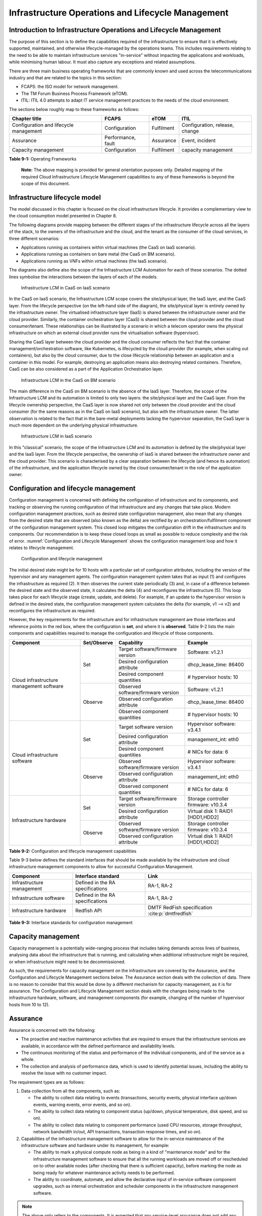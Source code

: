 Infrastructure Operations and Lifecycle Management
==================================================

Introduction to Infrastructure Operations and Lifecycle Management
------------------------------------------------------------------

The purpose of this section is to define the capabilities required of the infrastructure to ensure that it is
effectively supported, maintained, and otherwise lifecycle-managed by the operations teams. This includes
requirements relating to the need to be able to maintain infrastructure services "in-service" without impacting
the applications and workloads, while minimising human labour. It must also capture any exceptions and related
assumptions.

There are three main business operating frameworks that are commonly known and used across the telecommunications
industry and that are related to the topics in this section:

-  FCAPS: the ISO model for network management.
-  The TM Forum Business Process Framework (eTOM).
-  ITIL: ITIL 4.0 attempts to adapt IT service management practices to the needs of the cloud environment.

The sections below roughly map to these frameworks as follows:

====================================== ================== ========== ==============================
Chapter title                           FCAPS              eTOM       ITIL
====================================== ================== ========== ==============================
Configuration and lifecycle management Configuration      Fulfilment Configuration, release, change
Assurance                              Performance, fault Assurance  Event, incident
Capacity management                    Configuration      Fulfilment capacity management
====================================== ================== ========== ==============================

**Table 9-1:** Operating Frameworks

   **Note:** The above mapping is provided for general orientation purposes only. Detailed mapping of the required
   Cloud Infrastructure Lifecycle Management capabilities to any of these frameworks is beyond the scope of this
   document.

Infrastructure lifecycle model
------------------------------

The model discussed in this chapter is focused on the cloud infrastructure lifecycle. It provides a complementary
view to the cloud consumption model presented in Chapter 8.

The following diagrams provide mapping between the different stages of the infrastructure lifecycle across all
the layers of the stack, to the owners of the infrastructure and the cloud, and the tenant as the consumer of the
cloud services, in three different scenarios:

- Applications running as containers within virtual machines (the CaaS on IaaS scenario).
- Applications running as containers on bare metal (the CaaS on BM scenario).
- Applications running as VNFs within virtual machines (the IaaS scenario).

The diagrams also define also the scope of the Infrastructure LCM Automation for each of these scenarios. The dotted
lines symbolise the interactions between the layers of each of the models.

.. figure:: ../figures/RM-Ch09-LCM-Automation-CaaS-on-IaaS.png
   :name: Infrastructure automation in the CaaS on IaaS scenario
   :alt: "Infrastructure automation in the CaaS on IaaS scenario"

   Infrastructure LCM in CaaS on IaaS scenario

In the CaaS on IaaS scenario, the Infrastructure LCM scope covers the site/physical layer, the IaaS layer, and the CaaS
layer. From the lifecycle perspective (on the left-hand side of the diagram), the site/physical layer is entirely owned
by the infrastructure owner. The virtualised infrastructure layer (IaaS) is shared between the infrastructure owner and
the cloud provider. Similarly, the container orchestration layer (CaaS) is shared between the cloud provider and the
cloud consumer/tenant. These relationships can be illustrated by a scenario in which a telecom operator owns the
physical infrastructure on which an external cloud provider runs the virtualisation software (hypervisor).

Sharing the CaaS layer between the cloud provider and the cloud consumer reflects the fact that the container
management/orchestration software, like Kubernetes, is lifecycled by the cloud provider (for example, when scaling out
containers), but also by the cloud consumer, due to the close lifecycle relationship between an application and a
container in this model. For example, destroying an application means also destroying related containers. Therefore,
CaaS can be also considered as a part of the Application Orchestration layer.

.. figure:: ../figures/RM-Ch09-LCM-Automation-CNF-on-BM.png
   :name: Infrastructure automation in the CaaS on BM scenario
   :alt: "Infrastructure automation in the CaaS on BM scenario"

   Infrastructure LCM in the CaaS on BM scenario

The main difference in the CaaS on BM scenario is the absence of the IaaS layer. Therefore, the scope of the
Infrastructure LCM and its automation is limited to only two layers: the site/physical layer and the CaaS layer.
From the lifecycle ownership perspective, the CaaS layer is now shared not only between the cloud provider and the
cloud consumer (for the same reasons as in the CaaS on IaaS scenario), but also with the infrastructure owner. The
latter observation is related to the fact that in the bare-metal deployments lacking the hypervisor separation, the
CaaS layer is much more dependent on the underlying physical infrastructure.

.. figure:: ../figures/RM-Ch09-LCM-Automation-VNF-on-IaaS.png
   :name: Infrastructure Automation in IaaS scenario
   :alt: "Infrastructure Automation in IaaS scenario"

   Infrastructure LCM in IaaS scenario

In this "classical" scenario, the scope of the Infrastructure LCM and its automation is defined by the site/physical
layer and the IaaS layer. From the lifecycle perspective, the ownership of IaaS is shared between the infrastructure
owner and the cloud provider. This scenario is characterised by a clear separation between the lifecycle (and hence
its automation) of the infrastructure, and the application lifecycle owned by the cloud consumer/tenant in the role
of the application owner.

Configuration and lifecycle management
--------------------------------------

Configuration management is concerned with defining the configuration of infrastructure and its components, and
tracking or observing the running configuration of that infrastructure and any changes that take place. Modern
configuration management practices, such as desired state configuration management, also mean that any changes from
the desired state that are observed (also known as the delta) are rectified by an orchestration/fulfilment component
of the configuration management system. This closed loop mitigates the configuration drift in the infrastructure and
its components. Our recommendation is to keep these closed loops as small as possible to reduce complexity and the
risk of error. :numref:`Configuration and Lifecycle Management` shows the configuration management loop and how it
relates to lifecycle management.

.. figure:: ../figures/ch09_config_mgmt.png
   :name: Configuration and lifecycle management
   :alt: "Configuration and lifecycle management"

   Configuration and lifecycle management

The initial desired state might be for 10 hosts with a particular set of configuration attributes, including the
version of the hypervisor and any management agents. The configuration management system takes that as input (1) and
configures the infrastructure as required (2). It then observes the current state periodically (3) and, in case of a
difference between the desired state and the observed state, it calculates the delta (4) and reconfigures the
infrastructure (5). This loop takes place for each lifecycle stage (create, update, and delete). For example, if an
update to the hypervisor version is defined in the desired state, the configuration management system calculates the
delta (for example, v1 --> v2) and reconfigures the infrastructure as required.

However, the key requirements for the infrastructure and for infrastructure management are those interfaces and
reference points in the red box, where the configuration is **set**, and where it is **observed**. Table 9-2 lists
the main components and capabilities required to manage the configuration and lifecycle of those components.

+---------------------------------+---------------+---------------------------------+-----------------------------+
| Component                       | Set/Observe   | Capability                      | Example                     |
+=================================+===============+=================================+=============================+
| Cloud infrastructure management | Set           | Target software/firmware        | Software: v1.2.1            |
| software                        |               | version                         |                             |
|                                 |               +---------------------------------+-----------------------------+
|                                 |               | Desired configuration attribute | dhcp_lease_time: 86400      |
|                                 |               +---------------------------------+-----------------------------+
|                                 |               | Desired component quantities    | # hypervisor hosts: 10      |
|                                 +---------------+---------------------------------+-----------------------------+
|                                 | Observe       | Observed software/firmware      | Software: v1.2.1            |
|                                 |               | version                         |                             |
|                                 |               +---------------------------------+-----------------------------+
|                                 |               | Observed configuration          | dhcp_lease_time: 86400      |
|                                 |               | attribute                       |                             |
|                                 |               +---------------------------------+-----------------------------+
|                                 |               | Observed component quantities   | # hypervisor hosts: 10      |
+---------------------------------+---------------+---------------------------------+-----------------------------+
| Cloud infrastructure software   | Set           | Target software version         | Hypervisor software: v3.4.1 |
|                                 |               +---------------------------------+-----------------------------+
|                                 |               | Desired configuration attribute | management_int: eth0        |
|                                 |               +---------------------------------+-----------------------------+
|                                 |               | Desired component quantities    | # NICs for data: 6          |
|                                 +---------------+---------------------------------+-----------------------------+
|                                 | Observe       | Observed software/firmware      | Hypervisor software: v3.4.1 |
|                                 |               | version                         |                             |
|                                 |               +---------------------------------+-----------------------------+
|                                 |               | Observed configuration          | management_int: eth0        |
|                                 |               | attribute                       |                             |
|                                 |               +---------------------------------+-----------------------------+
|                                 |               | Observed component quantities   | # NICs for data: 6          |
+---------------------------------+---------------+---------------------------------+-----------------------------+
| Infrastructure hardware         | Set           | Target software/firmware        | Storage controller          |
|                                 |               | version                         | firmware: v10.3.4           |
|                                 |               +---------------------------------+-----------------------------+
|                                 |               | Desired configuration attribute | Virtual disk 1: RAID1       |
|                                 |               |                                 | [HDD1,HDD2]                 |
|                                 +---------------+---------------------------------+-----------------------------+
|                                 | Observe       | Observed software/firmware      | Storage controller          |
|                                 |               | version                         | firmware: v10.3.4           |
|                                 |               +---------------------------------+-----------------------------+
|                                 |               | Observed configuration          | Virtual disk 1: RAID1       |
|                                 |               | attribute                       | [HDD1,HDD2]                 |
+---------------------------------+---------------+---------------------------------+-----------------------------+

**Table 9-2:** Configuration and lifecycle management capabilities

Table 9-3 below defines the standard interfaces that should be made available by the infrastructure and cloud
infrastructure management components to allow for successful Configuration Management.

========================= ================================ ===============================
Component                 Interface standard               Link
========================= ================================ ===============================
Infrastructure management Defined in the RA specifications RA-1, RA-2
Infrastructure software   Defined in the RA specifications RA-1, RA-2
Infrastructure hardware   Redfish API                      DMTF RedFish specification :cite:p:`dmtfredfish`
========================= ================================ ===============================

**Table 9-3:** Interface standards for configuration management

Capacity management
-------------------

Capacity management is a potentially wide-ranging process that includes taking demands across lines of business,
analysing data about the infrastructure that is running, and calculating when additional infrastructure might be
required, or when infrastructure might need to be decommissioned.

As such, the requirements for capacity management on the infrastructure are covered by the Assurance, and the
Configuration and Lifecycle Management sections below. The Assurance section deals with the collection of data.
There is no reason to consider that this would be done by a different mechanism for capacity management, as it is
for assurance. The Configuration and Lifecycle Management section deals with the changes being made to the
infrastructure hardware, software, and management components (for example, changing of the number of hypervisor
hosts from 10 to 12).


Assurance
---------

Assurance is concerned with the following:

- The proactive and reactive maintenance activities that are required to ensure that the infrastructure services
  are available, in accordance with the defined performance and availability levels.
- The continuous monitoring of the status and performance of the individual components, and of the service as a
  whole.
- The collection and analysis of performance data, which is used to identify potential issues, including the
  ability to resolve the issue with no customer impact.

The requirement types are as follows:

1. Data collection from all the components, such as:

   - The ability to collect data relating to events (transactions, security events, physical interface up/down
     events, warning events, error events, and so on).
   - The ability to collect data relating to component status (up/down, physical temperature, disk speed, and
     so on).
   - The ability to collect data relating to component performance (used CPU resources, storage throughput,
     network bandwidth in/out, API transactions, transaction response times, and so on).

2. Capabilities of the infrastructure management software to allow for the in-service maintenance of the
   infrastructure software and hardware under its management, for example:

   - The ability to mark a physical compute node as being in a kind of "maintenance mode" and for the
     infrastructure management software to ensure that all the running workloads are moved off or rescheduled
     on to other available nodes (after checking that there is sufficient capacity), before marking the node as
     being ready for whatever maintenance activity needs to be performed.
   - The ability to coordinate, automate, and allow the declarative input of in-service software component
     upgrades, such as internal orchestration and scheduler components in the infrastructure management
     software.

.. Note::
  The above only refers to the components. It is expected that any service-level assurance does not add any
  further requirements to the infrastructure, but rather takes the extracted data and builds service models based
  on the knowledge it has of the services being offered.

Telemetry and observability
~~~~~~~~~~~~~~~~~~~~~~~~~~~

Operating complex distributed systems, such as a Telco network, is a task that is becoming increasingly
challenging as the network complexity and the production excellence requirements grow. There are multiple
reasons for this, although they originate in the nature of the system concept. To be able to provide Telco
services, a complex system is decomposed into multiple different functional blocks called network functions.
Internal communication between the diverse network functions of a distributed system is based on message
exchange. To formalize this communication, clearly defined interfaces are introduced, and protocols designed.
Even though the architecture of a Telco network is systematically formalized on the worldwide level,
heterogeneity of services, functions, interfaces, and protocols cannot be avoided. By adding the multivendor
approach in the implementation of Telco networks, the outcome is a system with a remarkably high level of
complexity that requires significant effort for managing and operating it.

A large and complex ecosystem of end-user services requires a formalized approach for achieving high
reliability and scalability. The discipline which applies the well-known practices of software engineering
to operations is known as Site Reliability Engineering. It was conceived at Google as a means of overcoming
the limitations of the common DevOps approach.

The requirements of the common support system (comprising the Operation Support System (OSS) and the Business
Support System (BSS)) are redefined. They are driven by the introduction of new technologies in computing
infrastructure and modern data centres, with the abstraction of resources, known as virtualization and cloud
computing. This brings many advantages, such as easy scaling, error recovery, reaching a high level of
operational autonomy, and so on. It also brings many new challenges in the Telecom network management space.
These challenges are mostly directed towards the dynamic nature of the system, the orientation towards
microservices instead of a silo approach, and huge amounts of data which have to be processed, in order to
understand the internal status of the system. Therefore, the need arises for improved ways to monitor the
systems: observability.

Why observability?
^^^^^^^^^^^^^^^^^^

Knowing the status of all the services and functions at all levels in a cloud-based service offering is
essential, in order to act fast and proactively before the users notice any issues and, most importantly,
before they call the help desk.

A common approach to understanding the aforementioned Telco network status in conventional non-cloud
environments is referred to as monitoring. Usually it would include metric information related to resources,
such as CPUs, memory, HDD, Network I/O, as well as business-related technical key performance indicators
(KPIs), such as the number of active users, the number of registrations, and so on. This monitoring data is
represented as a time series, retrieved at regular intervals, usually with granulation of five to 30 minutes.
In addition, asynchronous messages, such as alarms and notifications, are exposed by the monitored systems,
in order to provide information about foreseen situations. It is worth noting that metric data provides
an approximation of the health of the system, while the alarms and notifications supply more information
about the problem. In general, they provide information about known unknowns: anticipated situations
occurring at random time. However, such information is rarely sufficient for understanding the problem
(root cause analysis (RCA)). Therefore, it is necessary to retrieve more data related to the problem, such
as logs and network signalization. Logs are an invaluable means with which to obtain more granular
information about the code execution. Network packet captures and traces are useful, since telecommunication
networks are distributed systems where components communicate using various protocols, and the communication
can be examined, in order to obtain details of the problem.

As the transition towards cloud environments takes place simultaneously with the introduction of the DevOps
mindset, the conventional monitoring approach becomes suboptimal. Cloud environments allow greater flexibility
as the microservice architecture is embraced to bring improvements in operability. Therefore, the automation
can be used to a greater extent than ever before. Automation in telecom networks usually supposes actions based
on decisions derived from the system output data (system observation). To derive useful decisions, data with a
rich context is necessary. The conventional monitoring approach has to be improved, in order to retrieve
sufficient data, not only from the wider context, but also without delays, as soon as the data is produced or
available. The new, enhanced approach was introduced as a concept of observability, borrowed from the control
theory which states that it is possible to draw conclusions about a system’s internal state based on external
outputs.

This requires the collection of alarms and telemetry data from the physical layer (wires), the cloud
infrastructure up to the network, and applications and services (virtualized network functions (VNFs)) running
on top of the cloud infrastructure, typically isolated by tenants.

Long-term trending data is essential for capacity planning purposes. It is typically collected, aggregated,
and retained over the full lifespan. To keep the amount of collected data manageable, automatic data reduction
algorithms are typically used, for example, by merging the data points from the smallest intervals to more
granular intervals.

The Telco cloud infrastructure typically consists of one or more regional data centres, central offices, and
edge sites. These are managed from the redundant central management sites, each hosted in their own data
centres.

The network services and applications deployed on a Telco cloud, and the Telco cloud infrastructure, are
usually managed by separate teams. Therefore, the monitoring solution must be able to keep the access to the
monitoring data isolated between the tenants and the cloud infrastructure operations. Some monitoring data from
the cloud infrastructure layer must be selectively available to the tenant monitoring applications, in order to
correlate, for example, the Network Functions/Services data with the underlying cloud infrastructure data.

What to observe
^^^^^^^^^^^^^^^

Typically, when it comes to data collection, the following three questions arise:

1. What kind of data should be collected?
2. Where should the data be sent?
3. Which protocol, interface, and format should be used?

What kind of data to collect
^^^^^^^^^^^^^^^^^^^^^^^^^^^^

An assessment of the kind of data that needs to be collected should begin by iterating over the following
physical and virtual infrastructure components:

- Network Services across sites and tenants.
- Virtualized functions per site and tenant.
- Individual virtual machines and containers.
- Virtualization infrastructure components.
- Physical servers (compute) and network elements.
- Tool servers with their applications (DNS, identity management, Zero-Touch Provisioning, and so on).
- Cabling.

Data categories
^^^^^^^^^^^^^^^

There are four main observability categories. They are as follows:

1. **Metrics**: Metrics, or telemetry report counters and gauge levels, can either be pulled periodically, for
   example, via SNMP or REST, or pushed as streams, using gRPC or NETCONF. Receivers of the published data can
   register for certain sensors, or for a certain publisher to a message broker. These messages must be
   structured, in order to be parsed successfully.
2. **Events**: Events indicate state variance beyond a specified threshold. They are categorized by severity,
   often with a description of what happened. The most common transport protocol is SNMP with its trap-and-inform
   messages. These messages are generated by physical and logical network elements. The messages can also be
   generated by monitoring applications with statically configured thresholds, or dynamically by Machine Learning
   (ML) algorithms. Generally, they are describing anomalies.
3. **Logs**: Logs are a record of the messages generated by the software for most devices (compute and network)
   and virtual applications. Logs are transported over SYSLOG and tend to come in high volumes.
4. **Traces**: Traces are end-to-end signalling messages (events) created to fulfil the execution of requests on
   the distributed system services. In other words, traces are action points executed to provide responses to the
   requests set to the distributed system service. Even the call can be thought of as a request which begins with
   a SIP INVITE message.

Where to send the data
^^^^^^^^^^^^^^^^^^^^^^

If the observability data has to be sent from its sources, or producers, to specific destinations, or consumers,
then this creates a high degree of dependency between the producers and the consumers. It is prone to errors,
especially in the case of configuration changes. Ideally, the data producers must not be impacted by any change in
the data consumers and vice versa. This is achieved by decoupling the data producers from the data consumers
through the use of brokers. The producers always send their data to the same endpoint: the broker. The consumers
register with the broker for data that is of interest to them and always receive their data from the broker.

Which protocol, interface, and format to use
^^^^^^^^^^^^^^^^^^^^^^^^^^^^^^^^^^^^^^^^^^^^

While the protocols and interfaces are dictated by the selection of the message broker (common data bus) system,
the data format is usually customizable according to the users' needs. The concept of the Schema Registry mechanism,
well known in the world of big data, is helpful here to make sure that the message structures and formats are
consistently used.

The architecture
^^^^^^^^^^^^^^^^

In geographically dispersed large cloud deployments, a given Telco cloud may have several cloud infrastructure
components, as well as a large set of virtualized workloads (VNFs/CNFs). It is important to monitor all of these
workloads and infrastructure components. It is even more important to be able to distinguish between the metrics
provided by these entities to determine the performance and/or issues in such deployments.

The cloud deployment tends to shrink and expand according to customer demand. Therefore, an architecture is
required that can scale on demand and does not force a strong tie between various entities. This means that the
workloads and cloud infrastructure components that provide telemetry and performance metrics must not be burdened
to discover each other. The capacity (for example, speed and storage) of one component must not force overrun or
underrun situations that could cause critical data to be lost or delayed to a point where they become useless.

Operators in charge of the cloud infrastructure (physical infra plus virtualization platform) require detailed
alarms and metrics to run their platform efficiently. While they need indicators as to how well or poorly
individual virtual machines and containers are running, they do not need a view inside these workloads. In fact,
information on what the workloads are doing and how they are performing should not be accessible to the NFVI
operators. The architecture must allow for different consumers to grant or deny access to available resources.

Multiple workloads or network services can be deployed on one or more sites. These workloads require logical
separation, for security and privacy reasons, or to avoid an accidental mixing up of their respective metrics.
This can be achieved by deploying these workloads within their own tenant spaces. All virtualization platforms
offer such isolation down to virtual networks per tenant.

.. _push-vs-pull:

Push versus pull
^^^^^^^^^^^^^^^^

Push and pull are two widely deployed models for providing telemetry data.

Pull model
''''''''''

The following characteristics are typical of the pull model:

- The consumers are required to identify the producers of the data.
- Once the producers have been identified, there should be a tight relationship (synchronization) between the
  producer and the consumer. This makes the systems very complex in terms of configuration and management. For
  example, if a producer moves to a different location, or restarts, then the consumer must rediscover the
  producer and bind their relationship again.
- Data is pulled explicitly by the consumer. The consumer must have the appropriate bandwidth, compute power,
  and storage to deal with this data, for example, SNMP pull or walk.
- One problem with the pull model is that both consumers and producers have to have the means for load/
  performance regulation in cases where the set of consumers overload the pull request serving capabilities of
  the producer.

Push model
''''''''''

The following characteristics are typical of the push model:

- A declarative definition of destination: the data producers know explicitly where to stream or push their data.
- A well-known data broker is used: all the consumers and producers know about it through declarative definition.
  The data broker can be a bus, such as RabitMQ, Apache Kafka, or Apache Pulsar.
- There are no restrictions on the bandwidth or data storage for the producers or consumers. The producers produce
  the data, and stream or push it to the broker. The consumers pull the data from the broker. No explicit
  synchronisation is required between the producers and the consumers.
- Lifecycle Management (LCM) events, such as moves and reboots or restarts, of the consumers or producers have no
  impact on others.
- Producers and consumers can be added or removed at will. There is no impact on the system. This makes this model
  flexible and scalable, and better suited for large or small geographically dispersed Telco clouds.
- Examples of push model include gRPC, SNMP traps, and syslogs.

Producers, consumers, and message brokers
^^^^^^^^^^^^^^^^^^^^^^^^^^^^^^^^^^^^^^^^^

In an ideal case, the observability data is sent directly to the message broker in an agreed format, so that
consumers can then take the data and understand it without additional logic. The message brokers do not impose
limits on the data types.

Enforcing the correct message structures (carrying the data) is performed using Schema Registry concepts. Although
it is not necessary to use a Schema Registry, it is recommended.

.. figure:: ../figures/RM-Ch09-Fig-Producers-Consumers.png
   :name: Producers and consumers
   :alt: Producers and consumers

   Producers and consumers

.. figure:: ../figures/RM-Ch09-Fig-Broker-Service.png
   :alt: Figure 9-3: Broker services
   :name: Broker services

   Broker services
   
   
Automation
----------

Infrastructure lifecycle management automation
~~~~~~~~~~~~~~~~~~~~~~~~~~~~~~~~~~~~~~~~~~~~~~

In a typical telecom operator environment, infrastructure lifecycle management (LCM) is complex and error-prone.
The environment, with its multiple vendors and products, is expensive to maintain, in terms of time and costs,
owing to the need for complex planning, testing, and the out-of-business-hours execution required to perform
disruptive maintenance, such as upgrades, and to mitigate outages to mission-critical applications. Processes
and tooling for infrastructure management across hybrid environments create additional complexity due to the
different levels of access to infrastructure: hands-on access to the on-premise infrastructure, but only
restricted access to consumable services offered by public clouds.

Lifecycle operations, such as software or hardware upgrades (including complex and risky firmware updates),
typically involve time-consuming manual research and substantive testing to ensure that an upgrade is available
or required, and does not conflict with the current versions of other components. In a complex and at-scale
hybrid multicloud environment, consisting of multiple on-premise and public clouds, such a manual process is
ineffective and, in many cases, impossible to execute in a controlled manner. Hence the need for automation.

The goals of LCM are to provide a reliable administration of a system from its provisioning, through its
operational stage, to its final retirement.

The key functions of infrastructure LCM are as follows:

- Hybrid multicloud support. This means that LCM works across physical, virtual, and cloud environments,
  supporting on-premise, cloud, and distributed environments.
- Complete system lifecycle control (plan/design, build, provision, operate/manage, retire, and recycle/scrap).
- Enablement for the automation of most system maintenance tasks.

The key benefits of infrastructure LCM automation are as follows:

- Agility: standardisation of the LCM process by writing and running IaaC allows you to develop, stage, and
  produce environments quickly and easily.
- Operational consistency: automation of the lifecycle results in consistently maintaining the desired state.
  It reduces the possibility of errors and decreases the chances of incompatibility issues within the
  infrastructure.
- Mitigation of human-related risks: automation reduces risks related to human error and rogue activities,
  and safeguards against leakage of information about the company, in the event of an employee leaving the
  organization.
- Higher efficiency: this is achieved by minimizing human inaccuracies and eliminating the lack of knowledge
  about the infrastructure installed base and its configuration, using the CI/CD techniques adapted to
  infrastructure.
- Cost/time saving: engineers save on time and cost. This can be wisely invested in performing higher-value
  jobs. Additional cost savings can be made in the cloud with better use of cloud resources using LCM
  automation.
 
Infrastructure LCM Automation Framework
^^^^^^^^^^^^^^^^^^^^^^^^^^^^^^^^^^^^^^^

The essential building blocks for infrastructure LCM automation are as follows:
 
- representation model
- repository functions
- available software versions and dependencies
- orchestration engine

Automated LCM uses the representation model to do the following:

- Abstract various automation technologies.
- Promote evolution from automation understood as automation of human tasks, to autonomous systems using
  intent-based, declarative automation, supported by evolving AI/ML technologies.

Automated LCM uses the repository functions to do the following:

- Store and manage configuration data.
- Store and manage metrics-related data, such as event data, alert data, and performance data.
- Maintain currency of data through the use of the discovery of current versions of software modules.
- Track and account for all systems, assets, and subscriptions (monitoring).
- Provide an inventory of all virtual and physical assets.
- Provide a topological view of interconnected resources.
- Support network design functions.

Automated LCM uses the available IAC software versions and dependencies component to do the following:

- Store information about the available software versions, software patches, and dependency expectations.
- Determine the recommended version of a software item, such as firmware, as well as dependencies on
  other items in the node, to ensure compliance, and to maintain system integrity.
- Determine the recommended versions of the foundation software running on the cluster.

Automated LCM uses the orchestration engine to do the following:

- Dynamically remediate dependencies during the change process, to optimise the outcome.
- Ensure that the system is consistent across its lifecycle by maintaining it in accordance with the
  intent templates.

LCM automation principles and best practices
^^^^^^^^^^^^^^^^^^^^^^^^^^^^^^^^^^^^^^^^^^^^

Infrastructure LCM automation best practices should be guided by the following principles:

- Everything Codified: use explicit coding to configure files not only for initial provisioning but also as a
  single source of truth for the whole infrastructure lifecycle, to ensure consistency with the intended
  configuration templates, and to eliminate configuration drift.
- Version Controlled: use stringent version control for the infrastructure code to allow proper lifecycle
  automation.
- Self-Documentation: the code itself represents the updated documentation of the infrastructure, to minimise
  the documentation maintenance burden and to ensure the currency of the documentation.
- Code Modularisation: this applies to the IaaC principles of the microservices architecture where the modular
  units of the code can be independently deployed and lifecycled in an automated fashion.
- Immutability: IT infrastructure components are required to be replaced for each deployment during the system
  lifecycle, to be consistent with immutable infrastructure, to avoid configuration drift, and to restrict the
  impact of undocumented changes in the stack.
- Automated Testing: this is the key to error-free post-deployment lifecycle processes and to the elimination
  of lengthy manual testing processes.
- Unified Automation: this uses the same Infrastructure LCM Automation templates, toolsets, and procedures
  across different environments such as Dev, Test, QA, and Prod, to ensure the consistency of the lifecycle
  results and to reduce operational costs.
- Security Automation: the security of the infrastructure is critical to the overall security, dictating the
  use of consistent automated security procedures for threat detection, investigation, and remediation through
  all infrastructure lifecycle stages and all environments.

Software onboarding automation and CI/CD requirements
~~~~~~~~~~~~~~~~~~~~~~~~~~~~~~~~~~~~~~~~~~~~~~~~~~~~~

Software onboarding automation
^^^^^^^^^^^^^^^^^^^^^^^^^^^^^^

For software deployment, as far as cloud infrastructure services and workloads are concerned, automation is the
core of the DevOps concept. Automation allows the elimination of manual processes, thereby reducing human errors
and speeding up software deployments. The prerequisite is to install the CI/CD tools chain to do the following:

-  Build, package, and test the application/software.
-  Store environment's parameters and configurations.
-  Automate the delivery and deployment.

The CI/CD pipeline is used to deploy, test, and update the cloud infrastructure services, as well as to onboard
workloads hosted on the infrastructure. Typically, this business process consists of the following key phases:

1. Tenant engagement and software evaluation:

   - In this phase, the request from the tenant to host a workload on the cloud infrastructure platform is
     assessed and a decision is made on whether or not to proceed with the hosting request.
   - If the cloud infrastructure software needs to be updated or installed, an evaluation is made of the impact
     (including to tenants), and whether or not it is all right to proceed.
   - This phase may also involve the tenant accessing a prestaging environment to perform their own evaluation
     or prestaging activities, or both, in preparation for later onboarding phases.

2. Software packaging:

   - The main outcome of this phase is to produce the software-deployable image and the deployment manifests,
     such as TOSCA blueprints, HEAT templates, or Helm charts, that will define the service attributes of the
     cloud infrastructure.
   - The software packaging can be automated or performed by designated personnel, through self-service
     capabilities (for tenants), or by the cloud infrastructure operations team.

3. Software validation and certification:

   - In this phase, the software is deployed and tested, to validate it against the service design and other
     operator-specific acceptance criteria, as required.
   - Software validation and certification should be automated using CI/CD toolsets/pipelines, and
     Test-as-a-Service (TaaS) capabilities.

4. Publish software:

   - Tenant workloads: after the software is certified, the final onboarding process phase is for it to be
     published in the cloud infrastructure production catalogue, from where it can be instantiated on the cloud
     infrastructure platform by the tenant.
   - Cloud infrastructure software: after the software is certified, it is scheduled for deployment in concurrence
     with the user community.

All the phases described above can be automated using technology-specific toolsets and procedures. Therefore,
details of such automation are left for the technology-specific Reference Architecture and Reference Implementation
specifications.

Software CI/CD requirements
^^^^^^^^^^^^^^^^^^^^^^^^^^^

The requirements, including for CI/CD for ensuring software security scans, image integrity checks, OS version checks,
and so on, prior to deployment, are listed in Table 9-4 (below).

..Note::
  The tenant processes for application LCM, such as updates, are out of scope. For the purpose of these requirements,
  CI includes Continuous Delivery, and CD refers to Continuous Deployment.

.. list-table:: Automation CI/CD
  :widths: 10 20 30
  :header-rows: 1

  * - Ref #
    - Description
    - Comments/Notes
  * - auto.cicd.001
    - The CI/CD pipeline must support deployment on any cloud and cloud infrastructures, including different hardware
      accelerators.
    - CI/CD pipelines automate CI/CD best practices into repeatable workflows for integrating code and configurations
      into builds, testing builds including validation against design and operator-specific criteria, and delivery of
      the product onto a runtime environment. Example of an open-source cloud native CI/CD framework is the Tekton
      project (:cite:p:`tekton-project`)
  * - auto.cicd.002
    - The CI/CD pipelines must use event-driven task automation
    - 
  * - auto.cicd.003
    - The CI/CD pipelines should avoid scheduling tasks
    - 
  * - auto.cicd.004
    - The CI/CD pipeline is triggered by a new or updated software release being loaded into a repository
    - The software release can be source code files, configuration files, images, manifests. Operators may support a
      single or multiple repositories and may specify which repository is to be used for these releases. An example of
      an open source repository is the CNCF Harbor (:cite:p:`cncf-harbor`)
  * - auto.cicd.005
    - The CI pipeline must scan source code and manifests to validate compliance with design and coding best practices.
    - 
  * - auto.cicd.006
    - The CI pipeline must support the build and packaging of images and deployment manifests from source code and
      configuration files.
    - 
  * - auto.cicd.007
    - The CI pipeline must scan images and manifests to validate for compliance with security requirements.
    - See section 7.10 (:ref:`chapters/chapter07:consolidated security requirements`). Examples of such security
      requirements include only ingesting images, source code, configuration files, etc., only from trusted sources.
  * - auto.cicd.008
    - The CI pipeline must validate images and manifests
    - Example: different tests
  * - auto.cicd.009
    - The CI pipeline must validate with all hardware offload permutations and without hardware offload
    - 
  * - auto.cicd.010
    - The CI pipeline must promote validated images and manifests to be deployable.
    - Example: promote from a development repository to a production repository
  * - auto.cicd.011
    - The CD pipeline must verify and validate the tenant request
    - Example: RBAC, request is within quota limits, affinity/anti-affinity, etc.
  * - auto.cicd.012
    - The CD pipeline after all validations must turn over control to orchestration of the software
    - 
  * - auto.cicd.013
    - The CD pipeline must be able to deploy into Development, Test, and Production environments
    - 
  * - auto.cicd.014
    - The CD pipeline must be able to automatically promote software from Development to Test and Production
      environments
    - 
  * - auto.cicd.015
    - The CI pipeline must run all relevant Reference Conformance test suites
    - 

**Table 9-4:** Automation CI/CD

CI/CD design requirements
^^^^^^^^^^^^^^^^^^^^^^^^^

A number of CI/CD pipeline properties and rules must be agreed between the different actors to allow the smooth
deployment and testing of the cloud infrastructures and the hosted network functions, irrespective of whether the
jobs operate open-source or proprietary software. These properties and rules prevent a specific deployment or
testing operation from forcing a particular CI/CD design or, worse, from requesting the deployment of a fully
dedicated CI/CD toolchain for a particular network service.

At first glance, the deployment and test job must not request specific CI/CD tools, such as
:cite:p:`jenkins` or :cite:p:`ci/cd-gitlab`. However, there are many
other ways where deployment and test jobs can constrain the end users, from the build servers to artefact management.
Any manual operation is discouraged, regardless of whether it is about the deployment or the test resources.

The following requirements also aim to deploy all CI/CD toolchains smoothly and easily via simple playbooks, as
targeted by the Reference Conformance suites currently leveraging :cite:p:`xtestingCI`.

+-----------------+---------------------------------------------------+------------------------------------------------+
| Ref #           | Description                                       | Comments/Notes                                 |
+=================+===================================================+================================================+
| design.cicd.001 | The pipeline must allow the chaining of           | For example, all deployment and test           |
|                 | independent CI/CD jobs.                           | operations, from bare metal to Kubernetes and  |
|                 |                                                   | OpenStack, and to network services.            |
+-----------------+---------------------------------------------------+------------------------------------------------+
| design.cicd.002 | The pipeline jobs should be modular.              | This allows the execution of jobs              |
|                 |                                                   | independently of others, for example, starting |
|                 |                                                   | with an existing OpenStack deployment.         |
+-----------------+---------------------------------------------------+------------------------------------------------+
| design.cicd.003 | The pipeline must decouple the deployment and the |                                                |
|                 | test steps.                                       |                                                |
+-----------------+---------------------------------------------------+------------------------------------------------+
| design.cicd.004 | The pipeline should leverage the job artefacts    |                                                |
|                 | specified by the CI/CD tools, provided by the     |                                                |
|                 | operator.                                         |                                                |
+-----------------+---------------------------------------------------+------------------------------------------------+
| design.cicd.005 | The pipeline must execute all the relevant        |                                                |
|                 | Reference Conformance suites without              |                                                |
|                 | modification.                                     |                                                |
+-----------------+---------------------------------------------------+------------------------------------------------+
| design.cicd.006 | The software vendors/providers must use CI/CD     |                                                |
|                 | tools provided by the operator.                   |                                                |
+-----------------+---------------------------------------------------+------------------------------------------------+
| design.cicd.007 | All jobs must be packaged as containers.          |                                                |
+-----------------+---------------------------------------------------+------------------------------------------------+
| design.cicd.008 | All jobs must leverage a common execution to      |                                                |
|                 | allow the templating of all the deployment and    |                                                |
|                 | test steps.                                       |                                                |
+-----------------+---------------------------------------------------+------------------------------------------------+
| design.cicd.009 | The deployment jobs must publish all outputs as   | For example, OpenStack RC, kubeconfig, yaml,   |
|                 | artefacts in a specified format.                  | and so on. Anuket specifies the formats in the |
|                 |                                                   | RC.                                            |
+-----------------+---------------------------------------------------+------------------------------------------------+
| design.cicd.010 | The test jobs must pull all the inputs as         | For example, OpenStack RC, kubeconfig, yaml,   |
|                 | artefacts in a specified format.                  | and so on. Anuket specifies the formats in the |
|                 |                                                   | RC.                                            |
+-----------------+---------------------------------------------------+------------------------------------------------+
| design.cicd.011 | The test jobs must conform to the Reference       |                                                |
|                 | Conformance test case integration requirements.   |                                                |
+-----------------+---------------------------------------------------+------------------------------------------------+

**Table 9-5:** CI/CD design

Tenant creation automation
~~~~~~~~~~~~~~~~~~~~~~~~~~

Pretenant creation requirements
^^^^^^^^^^^^^^^^^^^^^^^^^^^^^^^

Topics related to pretenant creation requirements include the following:

1. Tenant Approval: use, capacity, data centres, and so on.

   - Validate that the Tenant's planned use meets the Operators Cloud Use policies
     (see :ref:`common/glossary:operational and administrative terminology`).
   - Validate that the capacity available within the requested cloud sites can satisfy the tenant requested quota
     for the vCPU, RAM, disk, and network bandwidth.
   - Validate that the cloud infrastructure can meet the tenant’s performance requirements (for example, I/O,
     latency, jitter, and so on).
   - Validate that the cloud infrastructure can meet tenant’s resilience requirements.

2. For environments that support :ref:`chapters/chapter04:profiles and workload flavours`:

   - Verify that any requested private flavours have been created.
   - Verify that the metadata for these private flavours has been created.
   - Verify that the tenant has the necessary permissions to use the requested private flavours.
   - Validate that host aggregates are available for the specified flavours (public and private).
   - Verify that the metadata matches the requested new flavours and host aggregates.

3. Tenant networks

   - Verify that the networks requested by the tenant exist.
   - Verify that the security policies are correctly configured to approved ingress and egress only.

4. Tenant admin, tenant member, and other tenant role approvals for user by role

   - Add all the tenant members and configure their assigned roles in the Enterprise Identity and Access management
     system (for example, LDAP).
   - Verify that these roles have been created for the tenant.

5. Approvals of the tenants' images and manifests

   - Verify and validate the tenants' images and manifests using virus scans, verifying the correct OS version and
     patch, and so on.

   ..Note::
    Tenants may also add new images or replace existing images after their environments are created and will be
    subject to image security measures.

6. Create, verify, and validate the tenant

   - Create the tenant.
   - Use a proto- or tenant-provided HEAT template or Helm chart for an NF, and perform a sanity test (for example,
     by using scripts to test the creation of the VM or container, ping tests, and so on).

